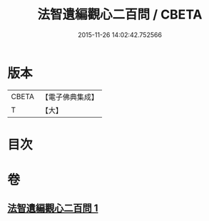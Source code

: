 #+TITLE: 法智遺編觀心二百問 / CBETA
#+DATE: 2015-11-26 14:02:42.752566
* 版本
 |     CBETA|【電子佛典集成】|
 |         T|【大】     |

* 目次
* 卷
** [[file:KR6d0184_001.txt][法智遺編觀心二百問 1]]

